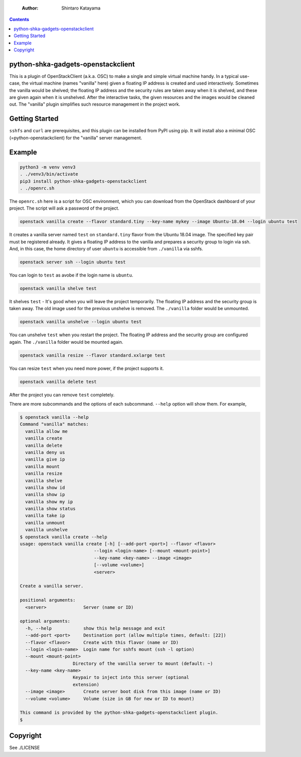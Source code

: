     :Author: Shintaro Katayama

.. contents::



python-shka-gadgets-openstackclient
-----------------------------------

This is a plugin of OpenStackClient (a.k.a. OSC) to make a single and
simple virtual machine handy. In a typical use-case, the virtual
machine (names "vanilla" here) given a floating IP address is created
and used interactively. Sometimes the vanilla would be shelved; the
floating IP address and the security rules are taken away when it is
shelved, and these are given again when it is unshelved. After the
interactive tasks, the given resources and the images would be cleaned
out. The "vanilla" plugin simplifies such resource management in the
project work.

Getting Started
---------------

``sshfs`` and ``curl`` are prerequisites, and this plugin can be installed
from PyPI using pip. It will install also a minimal OSC
(=python-openstackclient) for the "vanilla" server management.

Example
-------

.. code:: shell

    python3 -m venv venv3
    . ./venv3/bin/activate
    pip3 install python-shka-gadgets-openstackclient
    . ./openrc.sh

The ``openrc.sh`` here is a script for OSC environment, which you can
download from the OpenStack dashboard of your project. The script will
ask a password of the project.

.. code:: shell

    openstack vanilla create --flavor standard.tiny --key-name mykey --image Ubuntu-18.04 --login ubuntu test

It creates a vanilla server named ``test`` on ``standard.tiny`` flavor from
the Ubuntu 18.04 image. The specified key pair must be registered
already. It gives a floating IP address to the vanilla and prepares a
security group to login via ssh. And, in this case, the home directory
of user ``ubuntu`` is accessible from ``./vanilla`` via sshfs.

.. code:: shell

    openstack server ssh --login ubuntu test

You can login to ``test`` as avobe if the login name is ``ubuntu``.

.. code:: shell

    openstack vanilla shelve test

It shelves ``test`` - It's good when you will leave the project
temporarily. The floating IP address and the security group is taken
away. The old image used for the previous unshelve is removed. The
``./vanilla`` folder would be unmounted.

.. code:: shell

    openstack vanilla unshelve --login ubuntu test

You can unshelve ``test`` when you restart the project. The floating IP
address and the security group are configured again. The ``./vanilla``
folder would be mounted again.

.. code:: shell

    openstack vanilla resize --flavor standard.xxlarge test

You can resize ``test`` when you need more power, if the project supports it.

.. code:: shell

    openstack vanilla delete test

After the project you can remove ``test`` completely.

There are more subcommands and the options of each subcommand. ``--help``
option will show them. For example,

.. code:: shell

    $ openstack vanilla --help
    Command "vanilla" matches:
      vanilla allow me
      vanilla create
      vanilla delete
      vanilla deny us
      vanilla give ip
      vanilla mount
      vanilla resize
      vanilla shelve
      vanilla show id
      vanilla show ip
      vanilla show my ip
      vanilla show status
      vanilla take ip
      vanilla unmount
      vanilla unshelve
    $ openstack vanilla create --help
    usage: openstack vanilla create [-h] [--add-port <port>] --flavor <flavor>
    				--login <login-name> [--mount <mount-point>]
    				--key-name <key-name> --image <image>
    				[--volume <volume>]
    				<server>

    Create a vanilla server.

    positional arguments:
      <server>              Server (name or ID)

    optional arguments:
      -h, --help            show this help message and exit
      --add-port <port>     Destination port (allow multiple times, default: [22])
      --flavor <flavor>     Create with this flavor (name or ID)
      --login <login-name>  Login name for sshfs mount (ssh -l option)
      --mount <mount-point>
    			Directory of the vanilla server to mount (default: ~)
      --key-name <key-name>
    			Keypair to inject into this server (optional
    			extension)
      --image <image>       Create server boot disk from this image (name or ID)
      --volume <volume>     Volume (size in GB for new or ID to mount)

    This command is provided by the python-shka-gadgets-openstackclient plugin.
    $

Copyright
---------

See ./LICENSE
